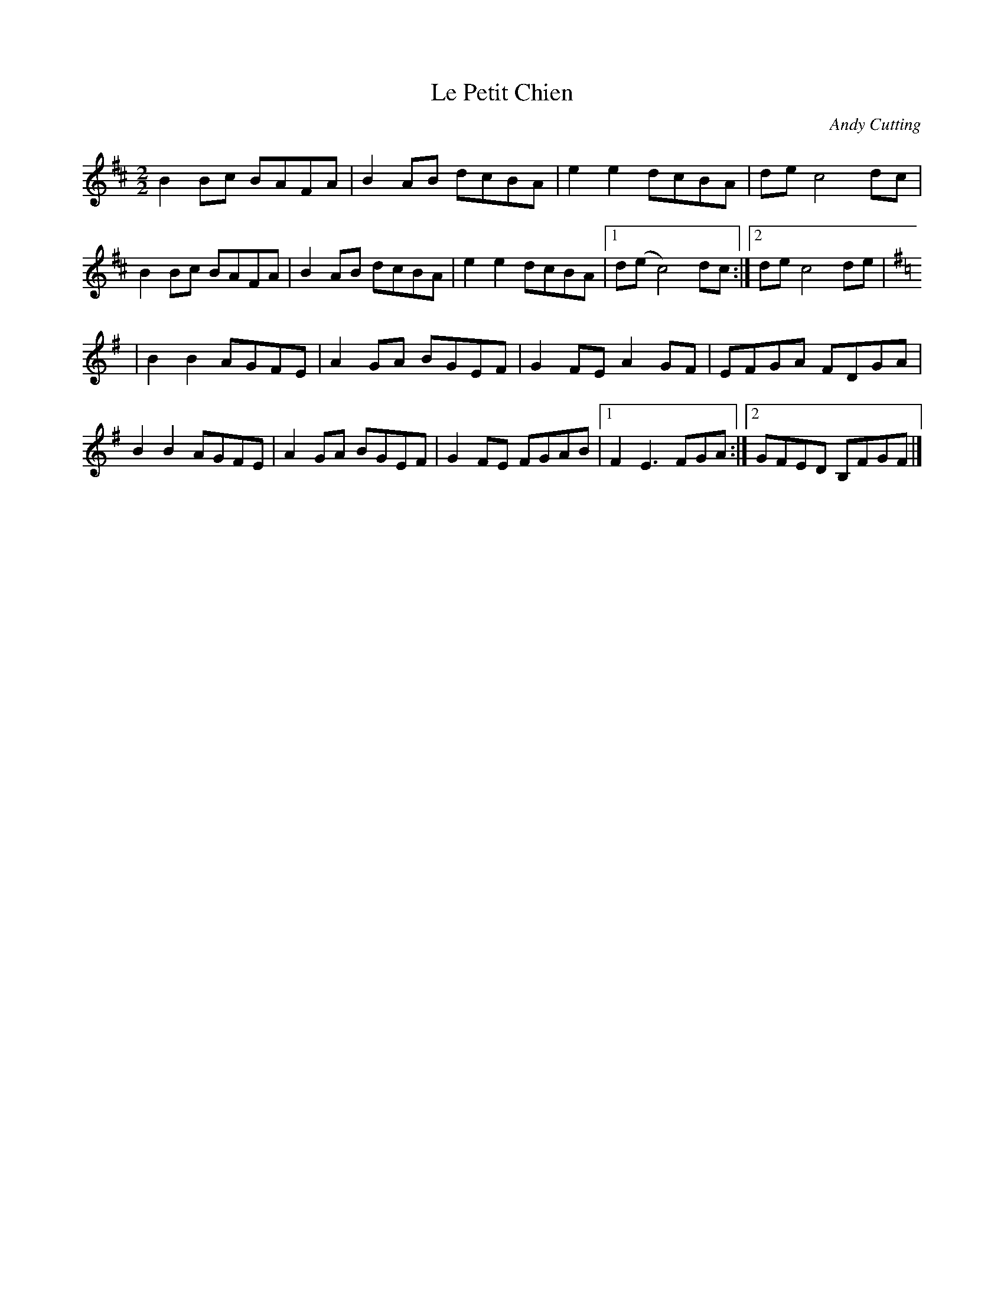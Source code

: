X:1
T:Le Petit Chien
C:Andy Cutting
L:1/8
M:2/2
K:Bm
B2 Bc BAFA | B2 AB dcBA | e2 e2 dcBA | de c4 dc |
B2 Bc BAFA | B2 AB dcBA | e2 e2 dcBA |1 d(e c4) dc :|2 de c4 de |
K:Em
 | B2 B2 AGFE | A2 GA BGEF | G2 FE A2 GF | EFGA FDGA |
  B2 B2 AGFE | A2 GA BGEF | G2 FE FGAB |1 F2 E3 FGA :|2 GFED B,FGF |] 

